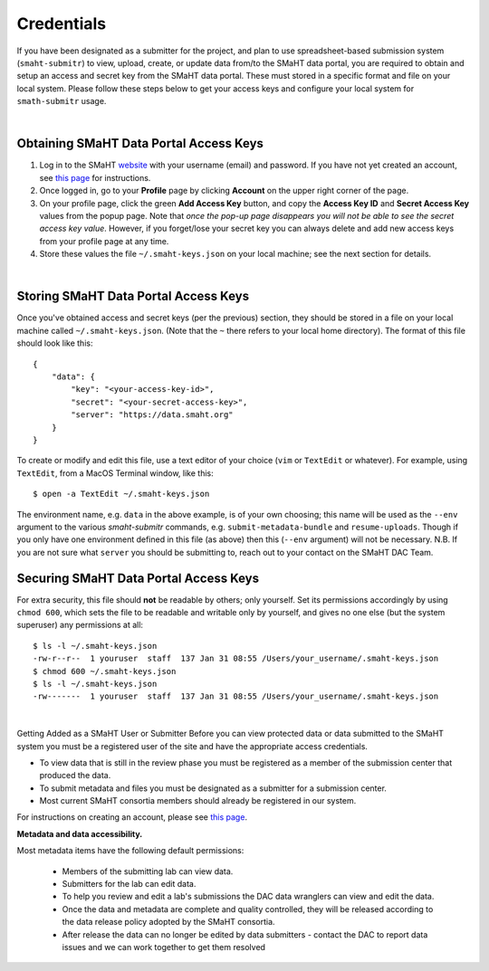===========
Credentials
===========

If you have been designated as a submitter for the project, and plan to use spreadsheet-based submission system (``smaht-submitr``) to view, upload, create, or update data from/to the SMaHT data portal, you are required to obtain and setup an access and secret key from the SMaHT data portal. These must stored in a specific format and file on your local system. Please follow these steps below to get your access keys and configure your local system for ``smath-submitr`` usage.

|

Obtaining SMaHT Data Portal Access Keys
^^^^^^^^^^^^^^^^^^^^^^^^^^^^^^^^^^^^^^^

#. Log in to the SMaHT `website <https://data.smaht.org>`_ with your username (email) and password. If you have not yet created an account, see `this page </docs/user-guide/account-creation>`_ for instructions.
#. Once logged in, go to your **Profile** page by clicking **Account** on the upper right corner of the page.
#. On your profile page, click the green **Add Access Key** button, and copy the **Access Key ID** and **Secret Access Key** values from the popup page. Note that *once the pop-up page disappears you will not be able to see the secret access key value*. However, if you forget/lose your secret key you can always delete and add new access keys from your profile page at any time.
#. Store these values the file ``~/.smaht-keys.json`` on your local machine; see the next section for details.

|

Storing SMaHT Data Portal Access Keys
^^^^^^^^^^^^^^^^^^^^^^^^^^^^^^^^^^^^^

Once you've obtained access and secret keys (per the previous) section, they should be stored in a file on your local machine called ``~/.smaht-keys.json``. (Note that the ``~`` there refers to your local home directory). The format of this file should look like this::

   {
       "data": {
           "key": "<your-access-key-id>",
           "secret": "<your-secret-access-key>",
           "server": "https://data.smaht.org"
       }
   }

To create or modify and edit this file, use a text editor of your choice (``vim`` or ``TextEdit`` or whatever). For example, using ``TextEdit``, from a MacOS Terminal window, like this::

    $ open -a TextEdit ~/.smaht-keys.json

The environment name, e.g. ``data`` in the above example, is of your own choosing; this name will be used as the ``--env`` argument to the various `smaht-submitr` commands, e.g. ``submit-metadata-bundle`` and ``resume-uploads``. Though if you only have one environment defined in this file (as above) then this (``--env`` argument) will not be necessary. N.B. If you are not sure what ``server`` you should be submitting to, reach out to your contact on the SMaHT DAC Team.

Securing SMaHT Data Portal Access Keys
^^^^^^^^^^^^^^^^^^^^^^^^^^^^^^^^^^^^^^

For extra security, this file should **not** be readable by others; only yourself. Set its permissions accordingly by using ``chmod 600``, which sets the file to be readable and writable only by yourself, and gives no one else (but the system superuser) any permissions at all::

   $ ls -l ~/.smaht-keys.json
   -rw-r--r--  1 youruser  staff  137 Jan 31 08:55 /Users/your_username/.smaht-keys.json
   $ chmod 600 ~/.smaht-keys.json
   $ ls -l ~/.smaht-keys.json
   -rw-------  1 youruser  staff  137 Jan 31 08:55 /Users/your_username/.smaht-keys.json

|

Getting Added as a SMaHT User or Submitter
Before you can view protected data or data submitted to the SMaHT system you must be a registered user of the site and have the appropriate access credentials.

* To view data that is still in the review phase you must be registered as a member of the submission center that produced the data.
* To submit metadata and files you must be designated as a submitter for a submission center.
* Most current SMaHT consortia members should already be registered in our system.

For instructions on creating an account, please see `this page </docs/user-guide/account-creation>`_.

**Metadata and data accessibility.**

Most metadata items have the following default permissions:

  * Members of the submitting lab can view data.
  * Submitters for the lab can edit data.
  * To help you review and edit a lab's submissions the DAC data wranglers can view and edit the data.
  * Once the data and metadata are complete and quality controlled, they will be released according to the data release policy adopted by the SMaHT consortia.
  * After release the data can no longer be edited by data submitters - contact the DAC to report data issues and we can work together to get them resolved
